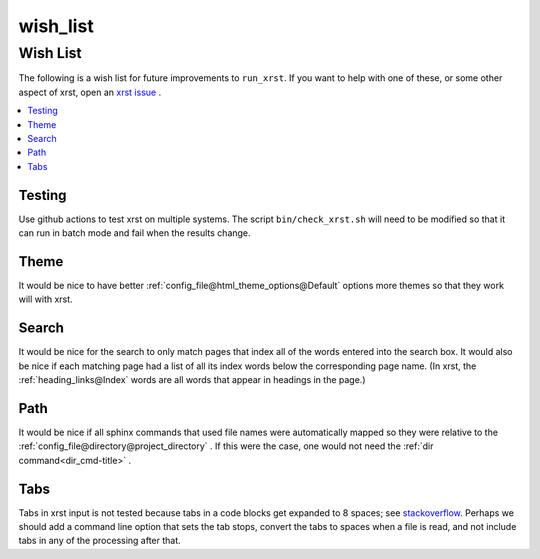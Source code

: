 .. _wish_list-name:

!!!!!!!!!
wish_list
!!!!!!!!!

.. meta::
   :keywords: wish_list, wish, list

.. index:: wish_list, wish, list

.. _wish_list-title:

Wish List
#########
The following is a wish list for future improvements to ``run_xrst``.
If you want to help with one of these, or some other aspect of xrst,
open an `xrst issue <https://github.com/bradbell/xrst/issues>`_ .

.. contents::
   :local:

.. meta::
   :keywords: testing

.. index:: testing

.. _wish_list@Testing:

Testing
*******
Use github actions to test xrst on multiple systems.
The script ``bin/check_xrst.sh`` will need to be modified so that
it can run in batch mode and fail when the results change.

.. meta::
   :keywords: theme

.. index:: theme

.. _wish_list@Theme:

Theme
*****
It would be nice to have better
:ref:`config_file@html_theme_options@Default` options more themes
so that they work will with xrst.

.. meta::
   :keywords: search

.. index:: search

.. _wish_list@Search:

Search
******
It would be nice for the search to only match pages that index
all of the words entered into the search box.
It would also be nice if each matching page had a list of all its index
words below the corresponding page name.
(In xrst, the :ref:`heading_links@Index` words are
all words that appear in headings in the page.)

.. meta::
   :keywords: path

.. index:: path

.. _wish_list@Path:

Path
****
It would be nice if all sphinx commands that used file names were automatically
mapped so they were relative to the
:ref:`config_file@directory@project_directory` .
If this were the case, one would not need the
:ref:`dir command<dir_cmd-title>` .

.. meta::
   :keywords: tabs

.. index:: tabs

.. _wish_list@Tabs:

Tabs
****
Tabs in xrst input is not tested because
tabs in a code blocks get expanded to 8 spaces; see stackoverflow_.
Perhaps we should add a command line option that sets the tab stops,
convert the tabs to spaces when a file is read,
and not include tabs in any of the processing after that.

.. _stackoverflow: https://stackoverflow.com/questions/1686837/
   sphinx-documentation-tool-set-tab-width-in-output
